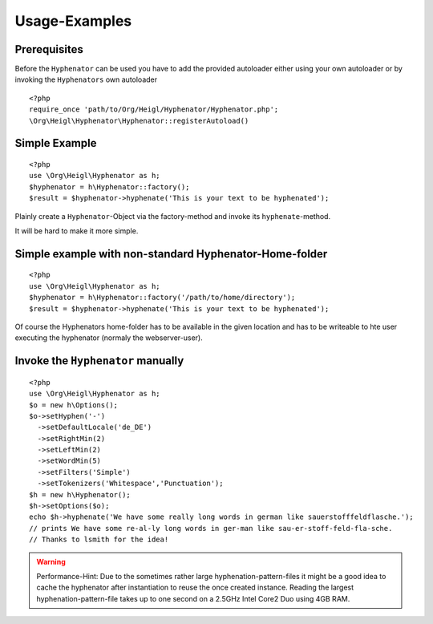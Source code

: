Usage-Examples
##############

Prerequisites
=============

Before the ``Hyphenator`` can be used you have to
add the provided autoloader either using your own autoloader or by
invoking the ``Hyphenators`` own autoloader

::
    
    <?php
    require_once 'path/to/Org/Heigl/Hyphenator/Hyphenator.php';
    \Org\Heigl\Hyphenator\Hyphenator::registerAutoload()

Simple Example
==============

::
    
    <?php
    use \Org\Heigl\Hyphenator as h;
    $hyphenator = h\Hyphenator::factory();
    $result = $hyphenator->hyphenate('This is your text to be hyphenated');

Plainly create a ``Hyphenator``-Object via the
factory-method and invoke its ``hyphenate``-method.

It will be hard to make it more simple.

Simple example with non-standard Hyphenator-Home-folder
=======================================================

::

    <?php
    use \Org\Heigl\Hyphenator as h;
    $hyphenator = h\Hyphenator::factory('/path/to/home/directory');
    $result = $hyphenator->hyphenate('This is your text to be hyphenated');

Of course the Hyphenators home-folder has to be available in the
given location and has to be writeable to hte user executing the
hyphenator (normaly the webserver-user).

Invoke the ``Hyphenator`` manually
==================================

::
    
    <?php
    use \Org\Heigl\Hyphenator as h;
    $o = new h\Options();
    $o->setHyphen('-')
      ->setDefaultLocale('de_DE')
      ->setRightMin(2)
      ->setLeftMin(2)
      ->setWordMin(5)
      ->setFilters('Simple')
      ->setTokenizers('Whitespace','Punctuation');
    $h = new h\Hyphenator();
    $h->setOptions($o);
    echo $h->hyphenate('We have some really long words in german like sauerstofffeldflasche.');
    // prints We have some re-al-ly long words in ger-man like sau-er-stoff-feld-fla-sche.
    // Thanks to lsmith for the idea!

.. warning::

   Performance-Hint: Due to the sometimes rather large hyphenation-pattern-files it
   might be a good idea to cache the hyphenator after instantiation to
   reuse the once created instance.
   Reading the largest hyphenation-pattern-file takes up to one
   second on a 2.5GHz Intel Core2 Duo using 4GB RAM.
